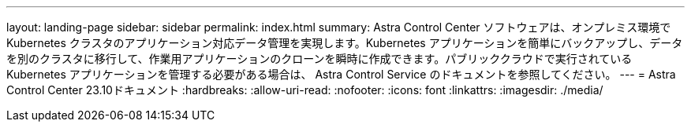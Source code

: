 ---
layout: landing-page 
sidebar: sidebar 
permalink: index.html 
summary: Astra Control Center ソフトウェアは、オンプレミス環境で Kubernetes クラスタのアプリケーション対応データ管理を実現します。Kubernetes アプリケーションを簡単にバックアップし、データを別のクラスタに移行して、作業用アプリケーションのクローンを瞬時に作成できます。パブリッククラウドで実行されている Kubernetes アプリケーションを管理する必要がある場合は、 Astra Control Service のドキュメントを参照してください。 
---
= Astra Control Center 23.10ドキュメント
:hardbreaks:
:allow-uri-read: 
:nofooter: 
:icons: font
:linkattrs: 
:imagesdir: ./media/


